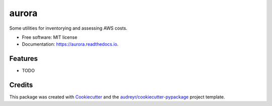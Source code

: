 ======
aurora
======


.. image:: https://img.shields.io/pypi/v/aurora.svg
        :target: https://pypi.python.org/pypi/aurora

.. image:: https://img.shields.io/travis/mjgleason/aurora.svg
        :target: https://travis-ci.org/mjgleason/aurora

.. image:: https://readthedocs.org/projects/aurora/badge/?version=latest
        :target: https://aurora.readthedocs.io/en/latest/?badge=latest
        :alt: Documentation Status




Some utilities for inventorying and assessing AWS costs.


* Free software: MIT license
* Documentation: https://aurora.readthedocs.io.


Features
--------

* TODO

Credits
-------

This package was created with Cookiecutter_ and the `audreyr/cookiecutter-pypackage`_ project template.

.. _Cookiecutter: https://github.com/audreyr/cookiecutter
.. _`audreyr/cookiecutter-pypackage`: https://github.com/audreyr/cookiecutter-pypackage
